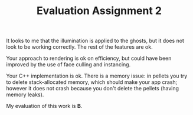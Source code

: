 #+TITLE: Evaluation Assignment 2

It looks to me that the illumination is applied to the ghosts, but it does not look to be working correctly. The rest of the features are ok.

Your approach to rendering is ok on efficiency, but could have been improved by the use of face culling and instancing.

Your C++ implementation is ok. There is a memory issue: in pellets you try to
delete stack-allocated memory, which should make your app crash; however it does
not crash because you don't delete the pellets (having memory leaks).

My evaluation of this work is *B*.
